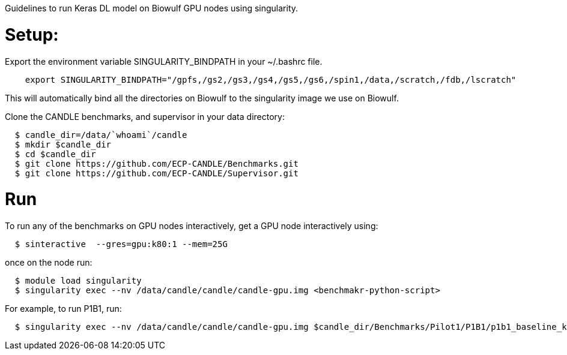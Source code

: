
Guidelines to run Keras DL model on Biowulf GPU nodes using singularity.

= Setup:

Export the environment variable SINGULARITY_BINDPATH in your ~/.bashrc file.  

----
    export SINGULARITY_BINDPATH="/gpfs,/gs2,/gs3,/gs4,/gs5,/gs6,/spin1,/data,/scratch,/fdb,/lscratch"
----

This will automatically bind all the directories on Biowulf to the singularity image we use on Biowulf.



Clone the CANDLE benchmarks, and supervisor in your data directory:

----
  $ candle_dir=/data/`whoami`/candle
  $ mkdir $candle_dir
  $ cd $candle_dir
  $ git clone https://github.com/ECP-CANDLE/Benchmarks.git
  $ git clone https://github.com/ECP-CANDLE/Supervisor.git
----

= Run 

To run any of the benchmarks on GPU nodes interactively, get a GPU node interactively using:

----
  $ sinteractive  --gres=gpu:k80:1 --mem=25G
----

once on the node run:

----
  $ module load singularity
  $ singularity exec --nv /data/candle/candle/candle-gpu.img <benchmakr-python-script>
----


For example, to run P1B1, run:

----
  $ singularity exec --nv /data/candle/candle/candle-gpu.img $candle_dir/Benchmarks/Pilot1/P1B1/p1b1_baseline_keras2.py
----  
